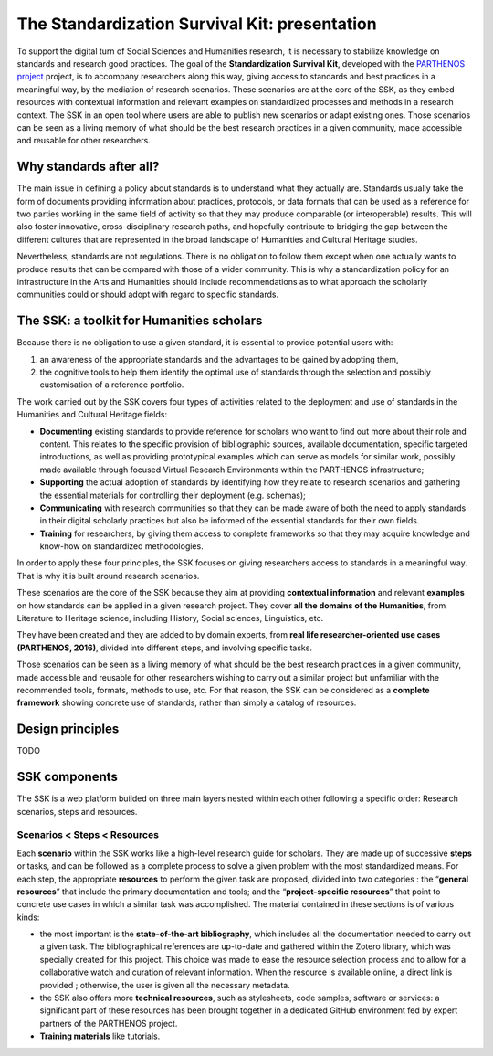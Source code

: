 The Standardization Survival Kit: presentation
==============================================

To support the digital turn of Social Sciences and Humanities research, it is necessary to stabilize knowledge on standards and research good practices. The goal of the **Standardization Survival Kit**, developed with the `PARTHENOS project <http://parthenos-project.eu>`_ project, is to accompany researchers along this way, giving access to standards and best practices in a meaningful way, by the mediation of research scenarios. These scenarios are at the core of the SSK, as they embed resources with contextual information and relevant examples on standardized processes and methods in a research context. The SSK in an open tool where users are able to publish new scenarios or adapt existing ones. Those scenarios can be seen as a living memory of what should be the best research practices in a given community, made accessible and reusable for other researchers.

Why standards after all?
------------------------

The main issue in defining a policy about standards is to understand
what they actually are. Standards usually take the form of documents
providing information about practices, protocols, or data formats that
can be used as a reference for two parties working in the same field of
activity so that they may produce comparable (or interoperable) results.
This will also foster innovative, cross-disciplinary research paths, and
hopefully contribute to bridging the gap between the different cultures
that are represented in the broad landscape of Humanities and Cultural
Heritage studies.

Nevertheless, standards are not regulations. There is no obligation to
follow them except when one actually wants to produce results that can
be compared with those of a wider community. This is why a
standardization policy for an infrastructure in the Arts and Humanities
should include recommendations as to what approach the scholarly
communities could or should adopt with regard to specific standards.

The SSK: a toolkit for Humanities scholars
---------------------------------

Because there is no obligation to use a given standard, it is essential
to provide potential users with:

#. an awareness of the appropriate standards and the advantages to be gained by adopting them,
#. the cognitive tools to help them identify the optimal use of standards through the selection and possibly customisation of a reference portfolio.

The work carried out by the SSK covers four types of activities related to the deployment and use of standards in the Humanities and Cultural Heritage fields:

-  **Documenting** existing standards to provide reference for scholars who want to find out more about their role and content. This relates to the specific provision of bibliographic sources, available documentation, specific targeted introductions, as well as providing prototypical examples which can serve as models for similar work, possibly made available through focused Virtual Research Environments within the PARTHENOS infrastructure;

-  **Supporting** the actual adoption of standards by identifying how they relate to research scenarios and gathering the essential materials for controlling their deployment (e.g. schemas);

-  **Communicating** with research communities so that they can be made aware of both the need to apply standards in their digital scholarly practices but also be informed of the essential standards for their own fields.

-  **Training** for researchers, by giving them access to complete frameworks so that they may acquire knowledge and know-how on standardized methodologies.

In order to apply these four principles, the SSK focuses on giving
researchers access to standards in a meaningful way. That is why it is
built around research scenarios.

These scenarios are the core of the SSK
because they aim at providing **contextual information** and relevant
**examples** on how standards can be applied in a given research
project. They cover **all the domains of the Humanities**, from
Literature to Heritage science, including History, Social sciences,
Linguistics, etc.

They have been created and they are added to by domain
experts, from **real life researcher-oriented use cases (PARTHENOS,
2016)**, divided into different steps, and involving specific tasks.


Those scenarios can be seen as a living memory of what should be the
best research practices in a given community, made accessible and
reusable for other researchers wishing to carry out a similar project
but unfamiliar with the recommended tools, formats, methods to use, etc.
For that reason, the SSK can be considered as a **complete framework**
showing concrete use of standards, rather than simply a catalog of
resources.

Design principles
-----------------
TODO

SSK components
--------------

The SSK is a web platform builded on three main layers nested within
each other following a specific order: Research scenarios, steps and resources.

Scenarios < Steps < Resources
~~~~~~~~~~~~~~~~~~~~~~~~~~~~~

Each **scenario** within the SSK works like a high-level research guide
for scholars. They are made up of successive **steps** or tasks, and can
be followed as a complete process to solve a given problem with the most
standardized means. For each step, the appropriate **resources** to
perform the given task are proposed, divided into two categories : the
“\ **general resources**\ ” that include the primary documentation and
tools; and the “\ **project-specific resources**\ ” that point to
concrete use cases in which a similar task was accomplished. The
material contained in these sections is of various kinds:

-  the most important is the **state-of-the-art bibliography**, which includes all the documentation needed to carry out a given task. The bibliographical references are up-to-date and gathered within the Zotero library, which was specially created for this project. This choice was made to ease the resource selection process and to allow for a collaborative watch and curation of relevant information. When the resource is available online, a direct link is provided ; otherwise, the user is given all the necessary metadata.

-  the SSK also offers more **technical resources**, such as stylesheets, code samples, software or services: a significant part of these resources has been brought together in a dedicated GitHub environment fed by expert partners of the PARTHENOS project.

-  **Training materials** like tutorials.
